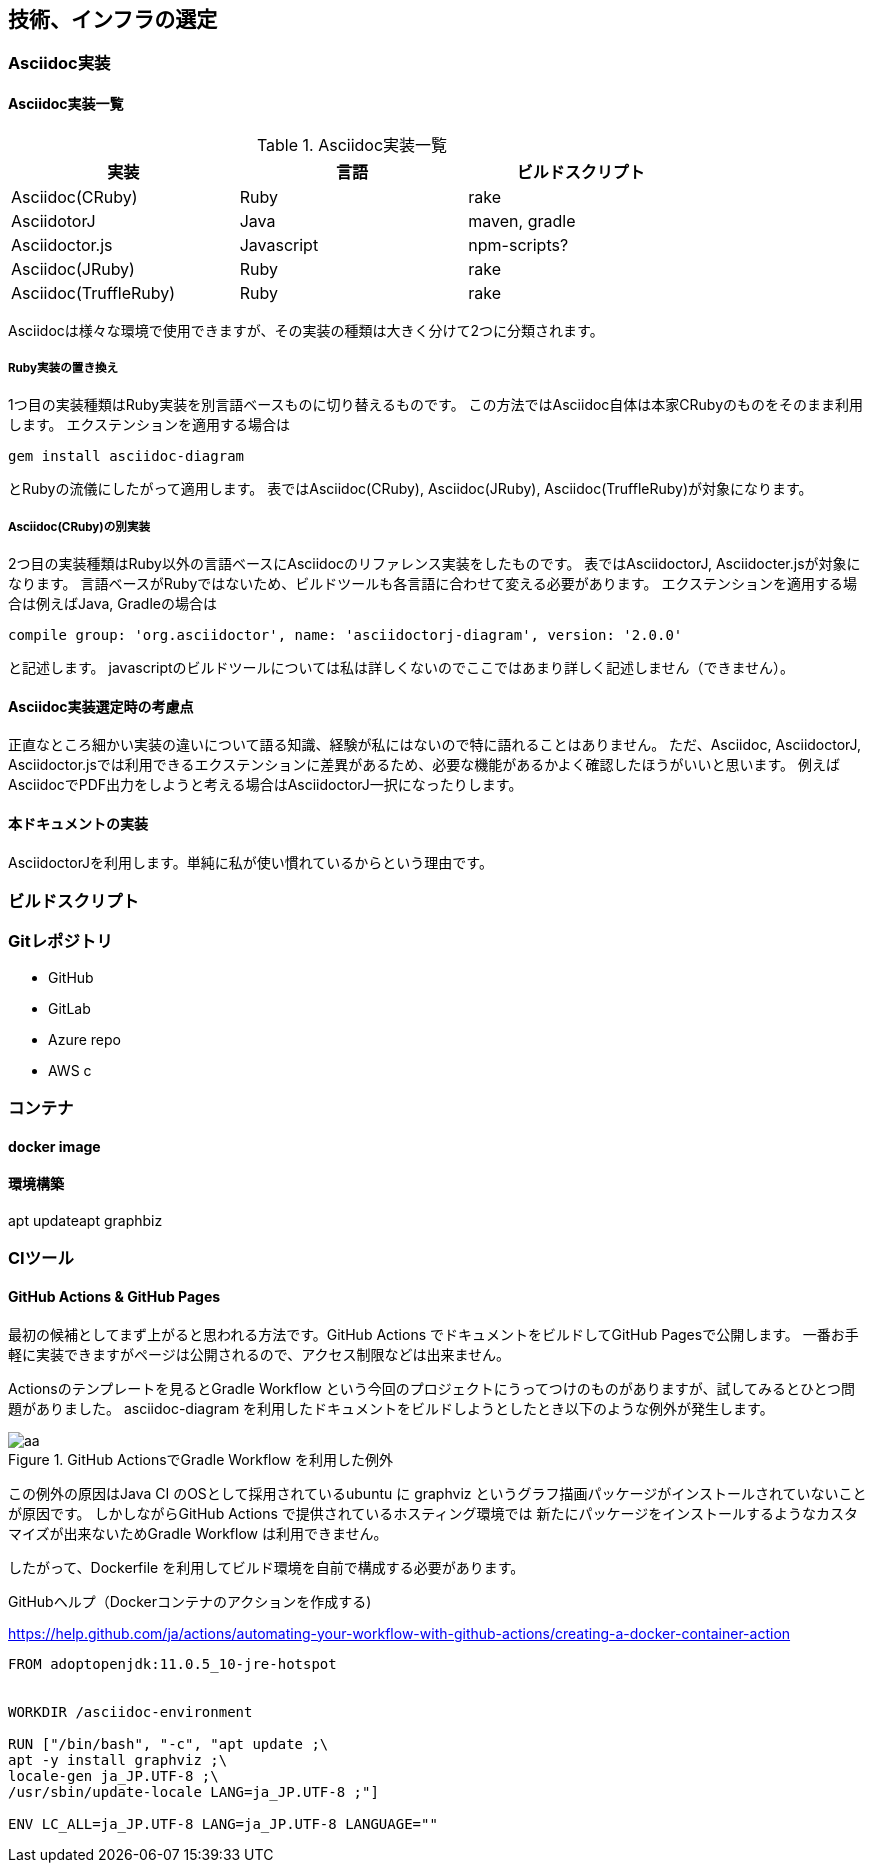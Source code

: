 :source-highlighter: highlightjs
ifdef::include[]
:imagesdir: Ch02
else::include[]
endif::include[]

== 技術、インフラの選定

=== Asciidoc実装
==== Asciidoc実装一覧
[options="header", width="80%"]
.Asciidoc実装一覧
|====
|実装|言語|ビルドスクリプト
|Asciidoc(CRuby)|Ruby|rake
|AsciidotorJ|Java|maven, gradle
|Asciidoctor.js|Javascript|npm-scripts?
|Asciidoc(JRuby)|Ruby|rake
|Asciidoc(TruffleRuby)|Ruby|rake
|====
Asciidocは様々な環境で使用できますが、その実装の種類は大きく分けて2つに分類されます。

===== Ruby実装の置き換え
1つ目の実装種類はRuby実装を別言語ベースものに切り替えるものです。
この方法ではAsciidoc自体は本家CRubyのものをそのまま利用します。
エクステンションを適用する場合は
```Gem
gem install asciidoc-diagram
```
とRubyの流儀にしたがって適用します。
表ではAsciidoc(CRuby), Asciidoc(JRuby), Asciidoc(TruffleRuby)が対象になります。

===== Asciidoc(CRuby)の別実装
2つ目の実装種類はRuby以外の言語ベースにAsciidocのリファレンス実装をしたものです。
表ではAsciidoctorJ, Asciidocter.jsが対象になります。
言語ベースがRubyではないため、ビルドツールも各言語に合わせて変える必要があります。
エクステンションを適用する場合は例えばJava, Gradleの場合は
```Gradle
compile group: 'org.asciidoctor', name: 'asciidoctorj-diagram', version: '2.0.0'
```
と記述します。
javascriptのビルドツールについては私は詳しくないのでここではあまり詳しく記述しません（できません）。

==== Asciidoc実装選定時の考慮点
正直なところ細かい実装の違いについて語る知識、経験が私にはないので特に語れることはありません。
ただ、Asciidoc, AsciidoctorJ, Asciidoctor.jsでは利用できるエクステンションに差異があるため、必要な機能があるかよく確認したほうがいいと思います。
例えばAsciidocでPDF出力をしようと考える場合はAsciidoctorJ一択になったりします。

//TODO ==== 各実装ごとのエクステンション一覧

==== 本ドキュメントの実装
AsciidoctorJを利用します。単純に私が使い慣れているからという理由です。

=== ビルドスクリプト

=== Gitレポジトリ
- GitHub
- GitLab
- Azure repo
- AWS c

=== コンテナ
==== docker image
==== 環境構築
apt updateapt
graphbiz

=== CIツール
==== GitHub Actions & GitHub Pages
最初の候補としてまず上がると思われる方法です。GitHub Actions でドキュメントをビルドしてGitHub Pagesで公開します。
一番お手軽に実装できますがページは公開されるので、アクセス制限などは出来ません。

Actionsのテンプレートを見るとGradle Workflow という今回のプロジェクトにうってつけのものがありますが、試してみるとひとつ問題がありました。
asciidoc-diagram を利用したドキュメントをビルドしようとしたとき以下のような例外が発生します。

.GitHub ActionsでGradle Workflow を利用した例外
image::images/github-actions-error.png[aa]

この例外の原因はJava CI のOSとして採用されているubuntu に graphviz というグラフ描画パッケージがインストールされていないことが原因です。
しかしながらGitHub Actions で提供されているホスティング環境では 新たにパッケージをインストールするようなカスタマイズが出来ないためGradle Workflow は利用できません。

したがって、Dockerfile を利用してビルド環境を自前で構成する必要があります。

.GitHubヘルプ（Dockerコンテナのアクションを作成する)
https://help.github.com/ja/actions/automating-your-workflow-with-github-actions/creating-a-docker-container-action

[source, dockerfile]
----
FROM adoptopenjdk:11.0.5_10-jre-hotspot


WORKDIR /asciidoc-environment

RUN ["/bin/bash", "-c", "apt update ;\
apt -y install graphviz ;\
locale-gen ja_JP.UTF-8 ;\
/usr/sbin/update-locale LANG=ja_JP.UTF-8 ;"]

ENV LC_ALL=ja_JP.UTF-8 LANG=ja_JP.UTF-8 LANGUAGE=""
----

[soucre,ruby]






